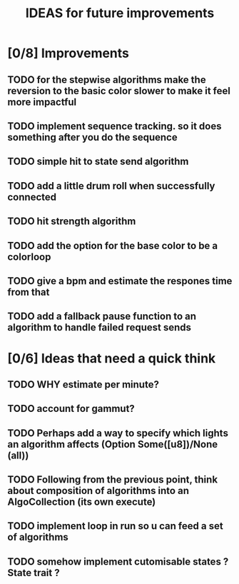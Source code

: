 #+TITLE: IDEAS for future improvements

* [0/8] Improvements
** TODO for the stepwise algorithms make the reversion to the basic color slower to make it feel more impactful
** TODO implement sequence tracking. so it does something after you do the sequence
** TODO simple hit to state send algorithm
** TODO add a little drum roll when successfully connected
** TODO hit strength algorithm
** TODO add the option for the base color to be a colorloop
** TODO give a bpm and estimate the respones time from that
** TODO add a fallback pause function to an algorithm to handle failed request sends

* [0/6] Ideas that need a quick think
** TODO WHY estimate per minute?
** TODO account for gammut?
** TODO Perhaps add a way to specify which lights an algorithm affects (Option Some([u8])/None (all))
** TODO Following from the previous point, think about composition of algorithms into an AlgoCollection (its own execute)
** TODO implement loop in run so u can feed a set of algorithms
** TODO somehow implement cutomisable states ? State trait ?
